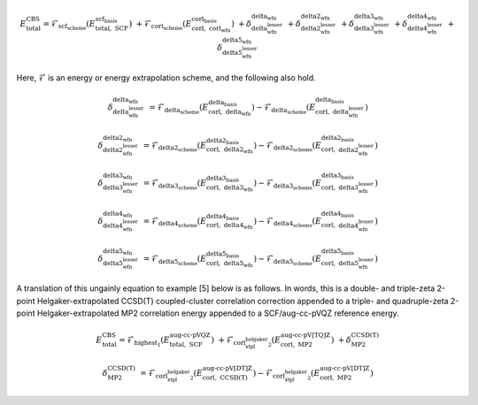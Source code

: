 .. #
.. # @BEGIN LICENSE
.. #
.. # Psi4: an open-source quantum chemistry software package
.. #
.. # Copyright (c) 2007-2025 The Psi4 Developers.
.. #
.. # The copyrights for code used from other parties are included in
.. # the corresponding files.
.. #
.. # This file is part of Psi4.
.. #
.. # Psi4 is free software; you can redistribute it and/or modify
.. # it under the terms of the GNU Lesser General Public License as published by
.. # the Free Software Foundation, version 3.
.. #
.. # Psi4 is distributed in the hope that it will be useful,
.. # but WITHOUT ANY WARRANTY; without even the implied warranty of
.. # MERCHANTABILITY or FITNESS FOR A PARTICULAR PURPOSE.  See the
.. # GNU Lesser General Public License for more details.
.. #
.. # You should have received a copy of the GNU Lesser General Public License along
.. # with Psi4; if not, write to the Free Software Foundation, Inc.,
.. # 51 Franklin Street, Fifth Floor, Boston, MA 02110-1301 USA.
.. #
.. # @END LICENSE
.. #

.. index:: 
   pair: cbs(); theory

.. _`eq:cbs`:

.. math:: E_{\text{total}}^{\text{CBS}} = \mathcal{F}_{\textbf{scf_scheme}} \left(E_{\text{total},\; \text{SCF}}^{\textbf{scf_basis}}\right) \; + \mathcal{F}_{\textbf{corl_scheme}} \left(E_{\text{corl},\; \textbf{corl_wfn}}^{\textbf{corl_basis}}\right) \; + \delta_{\textbf{delta_wfn_lesser}}^{\textbf{delta_wfn}} \; + \delta_{\textbf{delta2_wfn_lesser}}^{\textbf{delta2_wfn}} \; + \delta_{\textbf{delta3_wfn_lesser}}^{\textbf{delta3_wfn}} \; + \delta_{\textbf{delta4_wfn_lesser}}^{\textbf{delta4_wfn}} \; + \delta_{\textbf{delta5_wfn_lesser}}^{\textbf{delta5_wfn}}

Here, :math:`\mathcal{F}` is an energy or energy extrapolation scheme, and the following also hold.

.. math:: \delta_{\textbf{delta_wfn_lesser}}^{\textbf{delta_wfn}} \; = \mathcal{F}_{\textbf{delta_scheme}} \left(E_{\text{corl},\; \textbf{delta_wfn}}^{\textbf{delta_basis}}\right) - \mathcal{F}_{\textbf{delta_scheme}} \left(E_{\text{corl},\; \textbf{delta_wfn_lesser}}^{\textbf{delta_basis}}\right)

.. math:: \delta_{\textbf{delta2_wfn_lesser}}^{\textbf{delta2_wfn}} \; = \mathcal{F}_{\textbf{delta2_scheme}} \left(E_{\text{corl},\; \textbf{delta2_wfn}}^{\textbf{delta2_basis}}\right) - \mathcal{F}_{\textbf{delta2_scheme}} \left(E_{\text{corl},\; \textbf{delta2_wfn_lesser}}^{\textbf{delta2_basis}}\right)

.. math:: \delta_{\textbf{delta3_wfn_lesser}}^{\textbf{delta3_wfn}} \; = \mathcal{F}_{\textbf{delta3_scheme}} \left(E_{\text{corl},\; \textbf{delta3_wfn}}^{\textbf{delta3_basis}}\right) - \mathcal{F}_{\textbf{delta3_scheme}} \left(E_{\text{corl},\; \textbf{delta3_wfn_lesser}}^{\textbf{delta3_basis}}\right)

.. math:: \delta_{\textbf{delta4_wfn_lesser}}^{\textbf{delta4_wfn}} \; = \mathcal{F}_{\textbf{delta4_scheme}} \left(E_{\text{corl},\; \textbf{delta4_wfn}}^{\textbf{delta4_basis}}\right) - \mathcal{F}_{\textbf{delta4_scheme}} \left(E_{\text{corl},\; \textbf{delta4_wfn_lesser}}^{\textbf{delta4_basis}}\right)

.. math:: \delta_{\textbf{delta5_wfn_lesser}}^{\textbf{delta5_wfn}} \; = \mathcal{F}_{\textbf{delta5_scheme}} \left(E_{\text{corl},\; \textbf{delta5_wfn}}^{\textbf{delta5_basis}}\right) - \mathcal{F}_{\textbf{delta5_scheme}} \left(E_{\text{corl},\; \textbf{delta5_wfn_lesser}}^{\textbf{delta5_basis}}\right)

A translation of this ungainly equation to example [5] below is as
follows. In words, this is a double- and triple-zeta 2-point
Helgaker-extrapolated CCSD(T) coupled-cluster correlation correction
appended to a triple- and quadruple-zeta 2-point
Helgaker-extrapolated MP2 correlation energy appended to a SCF/aug-cc-pVQZ
reference energy.

.. math:: E_{\text{total}}^{\text{CBS}} = \mathcal{F}_{\text{highest_1}} \left(E_{\text{total},\; \text{SCF}}^{\text{aug-cc-pVQZ}}\right) \; + \mathcal{F}_{\text{corl_xtpl_helgaker_2}} \left(E_{\text{corl},\; \text{MP2}}^{\text{aug-cc-pV[TQ]Z}}\right) \; + \delta_{\text{MP2}}^{\text{CCSD(T)}}

.. math:: \delta_{\text{MP2}}^{\text{CCSD(T)}} \; = \mathcal{F}_{\text{corl_xtpl_helgaker_2}} \left(E_{\text{corl},\; \text{CCSD(T)}}^{\text{aug-cc-pV[DT]Z}}\right) - \mathcal{F}_{\text{corl_xtpl_helgaker_2}} \left(E_{\text{corl},\; \text{MP2}}^{\text{aug-cc-pV[DT]Z}}\right)


